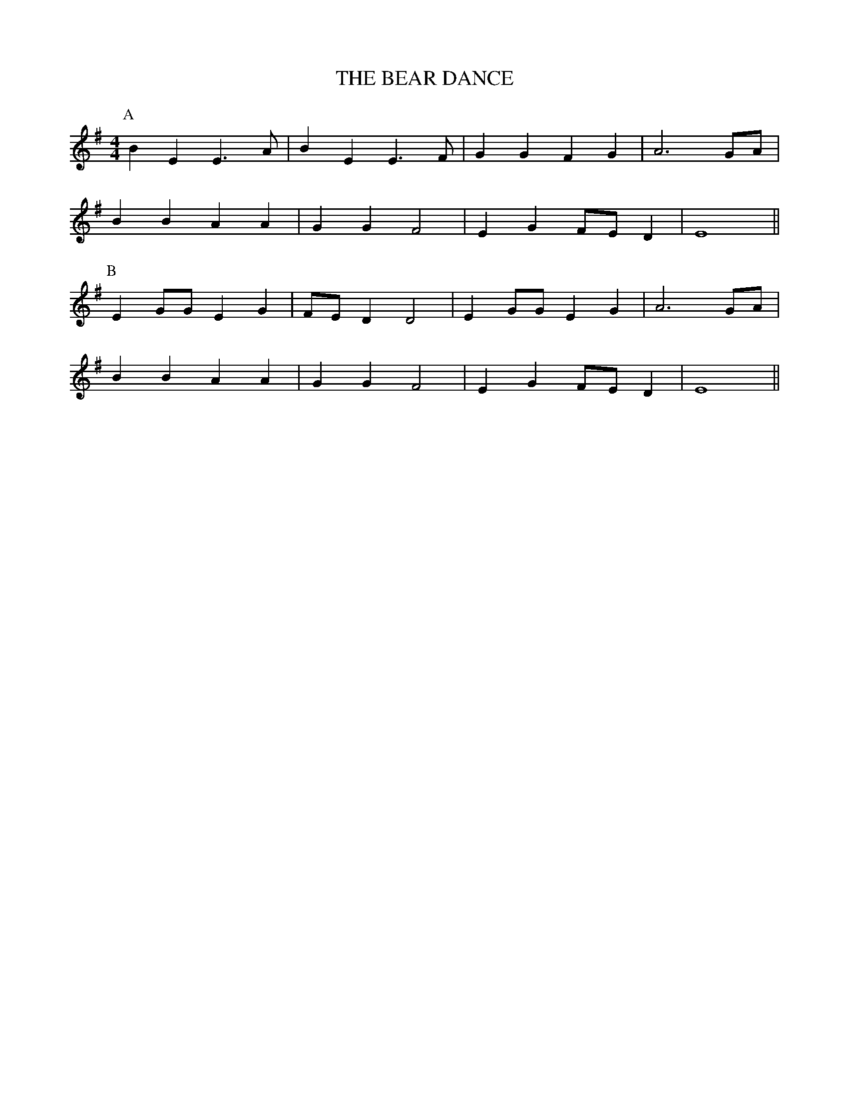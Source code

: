 X:24
T:THE BEAR DANCE
M:4/4
L:1/4
K:Em
P:A
B E E>A|B E E>F|G G F G|A3 G/2A/2|
B B A A|G G F2 |E G F/2E/2 D|E4 ||
P:B
E G/2G/2 E G|F/2E/2 D D2|E G/2G/2 E G|A3 G/2A/2|
B B A A|G G F2 |E G F/2E/2 D|E4 ||
